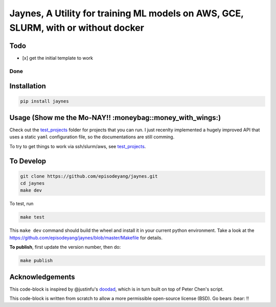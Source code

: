 Jaynes, A Utility for training ML models on AWS, GCE, SLURM, with or without docker 
====================================================================================

Todo
----

-  [x] get the initial template to work

Done
~~~~

Installation
------------

.. code-block:: bash

    pip install jaynes

Usage (**Show me the Mo-NAY!! :moneybag::money\_with\_wings:**)
---------------------------------------------------------------

Check out the `test\_projects <https://github.com/episodeyang/jaynes/blob/master/test_projects>`__ folder for projects
that you can run. I just recenlty implemented a hugely improved API that
uses a static ``yaml`` configuration file, so the documentations are
still comming.

To try to get things to work via ssh/slurm/aws, see
`test\_projects <https://github.com/episodeyang/jaynes/blob/master/test_projects>`__.

To Develop
----------

.. code-block:: bash

    git clone https://github.com/episodeyang/jaynes.git
    cd jaynes
    make dev

To test, run

.. code-block:: bash

    make test

This ``make dev`` command should build the wheel and install it in your
current python environment. Take a look at the
`https://github.com/episodeyang/jaynes/blob/master/Makefile <https://github.com/episodeyang/jaynes/blob/master/Makefile>`__ for details.

**To publish**, first update the version number, then do:

.. code-block:: bash

    make publish

Acknowledgements
----------------

This code-block is inspired by @justinfu's
`doodad <https://github.com/justinjfu/doodad>`__, which is in turn built
on top of Peter Chen's script.

This code-block is written from scratch to allow a more permissible
open-source license (BSD). Go bears :bear: !!


